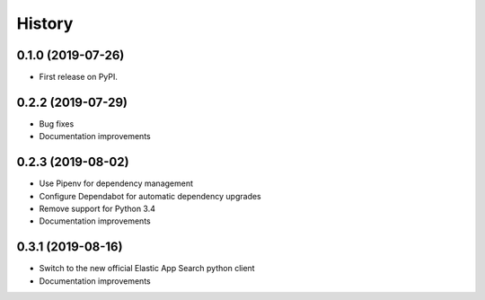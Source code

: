 .. :changelog:

History
-------

0.1.0 (2019-07-26)
++++++++++++++++++

* First release on PyPI.


0.2.2 (2019-07-29)
++++++++++++++++++

* Bug fixes
* Documentation improvements


0.2.3 (2019-08-02)
++++++++++++++++++

* Use Pipenv for dependency management
* Configure Dependabot for automatic dependency upgrades
* Remove support for Python 3.4
* Documentation improvements


0.3.1 (2019-08-16)
++++++++++++++++++

* Switch to the new official Elastic App Search python client
* Documentation improvements

